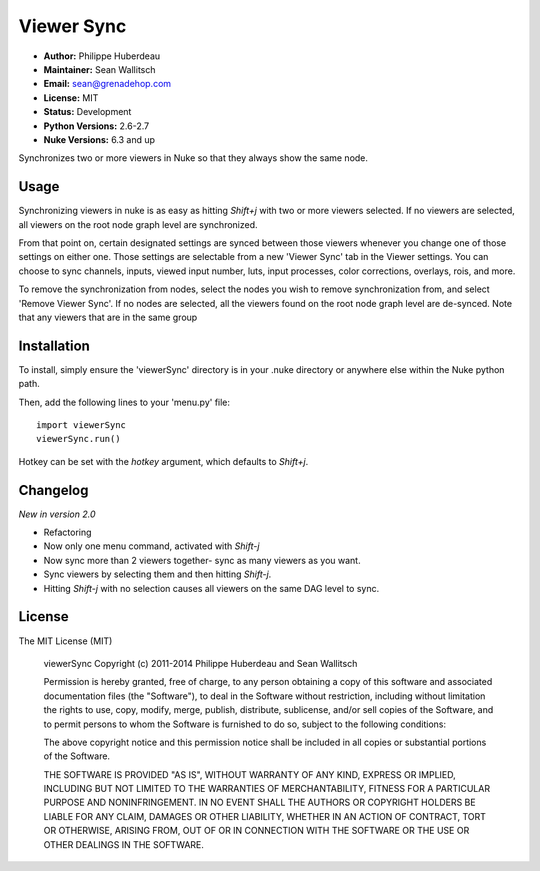 Viewer Sync
===========

- **Author:** Philippe Huberdeau
- **Maintainer:** Sean Wallitsch
- **Email:** sean@grenadehop.com
- **License:** MIT
- **Status:** Development
- **Python Versions:** 2.6-2.7
- **Nuke Versions:** 6.3 and up

Synchronizes two or more viewers in Nuke so that they always show the same node.

Usage
-----

Synchronizing viewers in nuke is as easy as hitting `Shift+j` with two or more
viewers selected. If no viewers are selected, all viewers on the root node
graph level are synchronized.

From that point on, certain designated settings are synced between those
viewers whenever you change one of those settings on either one. Those settings
are selectable from a new 'Viewer Sync' tab in the Viewer settings. You can
choose to sync channels, inputs, viewed input number, luts, input processes,
color corrections, overlays, rois, and more.

To remove the synchronization from nodes, select the nodes you wish to remove
synchronization from, and select 'Remove Viewer Sync'. If no nodes are
selected, all the viewers found on the root node graph level are de-synced.
Note that any viewers that are in the same group

Installation
------------

To install, simply ensure the 'viewerSync' directory is in your .nuke
directory or anywhere else within the Nuke python path.

Then, add the following lines to your 'menu.py' file:
::
    import viewerSync
    viewerSync.run()

Hotkey can be set with the `hotkey` argument, which defaults to `Shift+j`.

Changelog
---------

*New in version 2.0*

- Refactoring
- Now only one menu command, activated with `Shift-j`
- Now sync more than 2 viewers together- sync as many viewers as you want.
- Sync viewers by selecting them and then hitting `Shift-j`.
- Hitting `Shift-j` with no selection causes all viewers on the same DAG level to sync.

License
-------

The MIT License (MIT)

    viewerSync
    Copyright (c) 2011-2014 Philippe Huberdeau and Sean Wallitsch

    Permission is hereby granted, free of charge, to any person obtaining a copy
    of this software and associated documentation files (the "Software"), to deal
    in the Software without restriction, including without limitation the rights
    to use, copy, modify, merge, publish, distribute, sublicense, and/or sell
    copies of the Software, and to permit persons to whom the Software is
    furnished to do so, subject to the following conditions:

    The above copyright notice and this permission notice shall be included in all
    copies or substantial portions of the Software.

    THE SOFTWARE IS PROVIDED "AS IS", WITHOUT WARRANTY OF ANY KIND, EXPRESS OR
    IMPLIED, INCLUDING BUT NOT LIMITED TO THE WARRANTIES OF MERCHANTABILITY,
    FITNESS FOR A PARTICULAR PURPOSE AND NONINFRINGEMENT. IN NO EVENT SHALL THE
    AUTHORS OR COPYRIGHT HOLDERS BE LIABLE FOR ANY CLAIM, DAMAGES OR OTHER
    LIABILITY, WHETHER IN AN ACTION OF CONTRACT, TORT OR OTHERWISE, ARISING FROM,
    OUT OF OR IN CONNECTION WITH THE SOFTWARE OR THE USE OR OTHER DEALINGS IN THE
    SOFTWARE.
